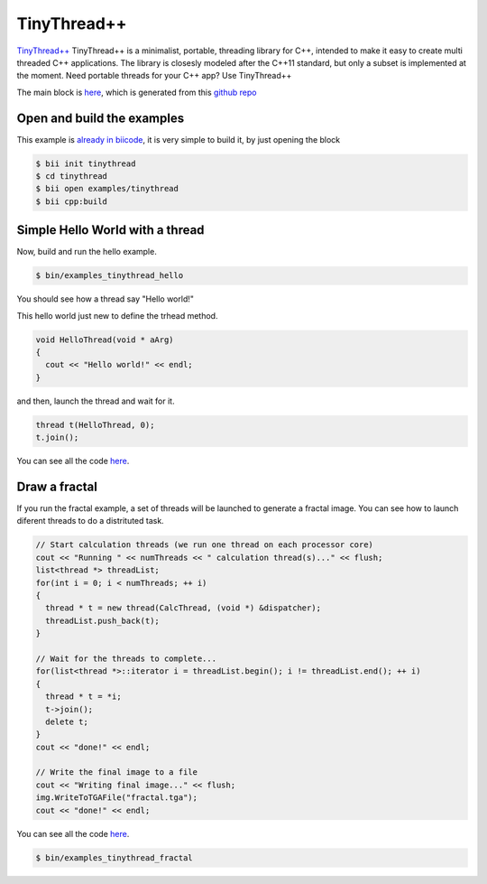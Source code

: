 .. _tinythread_examples:

TinyThread++
============

`TinyThread++ <http://tinythreadpp.bitsnbites.eu/>`_  TinyThread++ is a minimalist, portable, threading library for C++, intended to make it easy to create multi threaded C++ applications. The library is closesly modeled after the C++11 standard, but only a subset is implemented at the moment.
Need portable threads for your C++ app? Use TinyThread++

The main block is `here <https://www.biicode.com/david/david/tinythread/master>`_, which is generated
from this `github repo <https://github.com/davidsanfal/tinythread>`_

Open and build the examples
---------------------------

This example is `already in biicode <http://www.biicode.com/examples/tinytread>`_,
it is very simple to build it, by just opening the block

.. code-block:: bash

   $ bii init tinythread
   $ cd tinythread
   $ bii open examples/tinythread
   $ bii cpp:build

Simple Hello World with a thread
--------------------------------

Now, build and run the hello example.

.. code-block:: bash

   $ bin/examples_tinythread_hello

You should see how a thread say "Hello world!"

This hello world just new to define the trhead method.

.. code-block:: cpp

	void HelloThread(void * aArg)
	{
	  cout << "Hello world!" << endl;
	}

and then, launch the thread and wait for it.

.. code-block:: cpp

  thread t(HelloThread, 0);
  t.join();

You can see all the code `here <https://www.biicode.com/examples/examples/tinythread/master/1/hello.cpp>`_.

Draw a fractal
--------------

If you run the fractal example, a set of threads will be launched to generate a fractal image. You can see how to launch diferent threads to do a distrituted task.

.. code-block:: cpp

  // Start calculation threads (we run one thread on each processor core)
  cout << "Running " << numThreads << " calculation thread(s)..." << flush;
  list<thread *> threadList;
  for(int i = 0; i < numThreads; ++ i)
  {
    thread * t = new thread(CalcThread, (void *) &dispatcher);
    threadList.push_back(t);
  }

  // Wait for the threads to complete...
  for(list<thread *>::iterator i = threadList.begin(); i != threadList.end(); ++ i)
  {
    thread * t = *i;
    t->join();
    delete t;
  }
  cout << "done!" << endl;

  // Write the final image to a file
  cout << "Writing final image..." << flush;
  img.WriteToTGAFile("fractal.tga");
  cout << "done!" << endl;

You can see all the code `here <https://www.biicode.com/examples/examples/tinythread/master/1/fractal.cpp>`_.

.. code-block:: bash

   $ bin/examples_tinythread_fractal

.. image:: ../../_static/img/c++/examples/fractal.jpg

